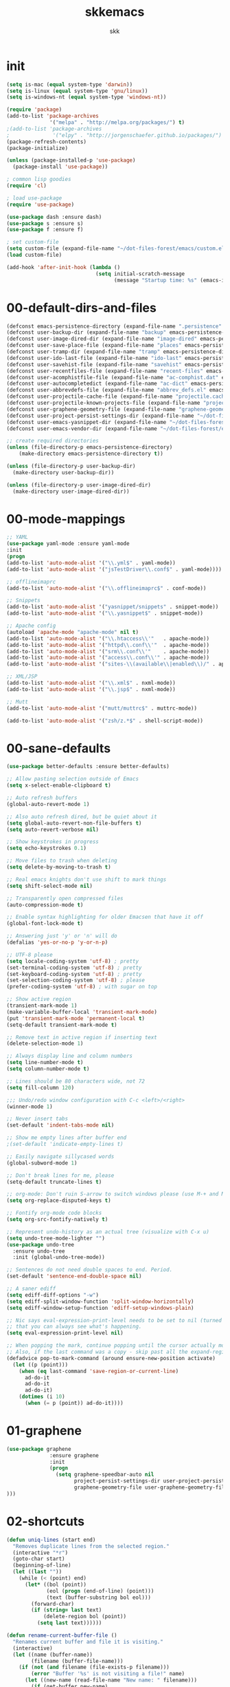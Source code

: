 #+Title: skkemacs
#+Author: skk

* Options                                                  :noexport:ARCHIVE:
#+OPTIONS: todo:t html-style:nil
#+HTML_HEAD: <link rel="stylesheet" type="text/css" href="./css/style.css" />
#+HTML_HEAD: <link rel="stylesheet" type="text/css" href="./css/steckemacs.css" />
#+INFOJS_OPT: view:showall toc:t ftoc:t mouse:#555555 path:./js/org-info.js

#+BEGIN_SRC emacs-lisp :tangle no :results silent
(org-babel-tangle-file "skkemacs.org" "skkemacs.el" "emacs-lisp")
#+END_SRC
* init
#+BEGIN_SRC emacs-lisp
(setq is-mac (equal system-type 'darwin))
(setq is-linux (equal system-type 'gnu/linux))
(setq is-windows-nt (equal system-type 'windows-nt))

(require 'package)
(add-to-list 'package-archives
              '("melpa" . "http://melpa.org/packages/") t)
;(add-to-list 'package-archives
;              '("elpy" . "http://jorgenschaefer.github.io/packages/") t)
(package-refresh-contents)
(package-initialize)

(unless (package-installed-p 'use-package)
  (package-install 'use-package))

; common lisp goodies
(require 'cl)

; load use-package
(require 'use-package)

(use-package dash :ensure dash)
(use-package s :ensure s)
(use-package f :ensure f)

; set custom-file
(setq custom-file (expand-file-name "~/dot-files-forest/emacs/custom.el"))
(load custom-file)

(add-hook 'after-init-hook (lambda ()
                             (setq initial-scratch-message
                                   (message "Startup time: %s" (emacs-init-time)))))
#+END_SRC

* 00-default-dirs-and-files
#+BEGIN_SRC emacs-lisp
(defconst emacs-persistence-directory (expand-file-name ".persistence" user-emacs-directory))
(defconst user-backup-dir (expand-file-name "backup" emacs-persistence-directory))
(defconst user-image-dired-dir (expand-file-name "image-dired" emacs-persistence-directory))
(defconst user-save-place-file (expand-file-name "places" emacs-persistence-directory))
(defconst user-tramp-dir (expand-file-name "tramp" emacs-persistence-directory))
(defconst user-ido-last-file (expand-file-name "ido-last" emacs-persistence-directory))
(defconst user-savehist-file (expand-file-name "savehist" emacs-persistence-directory))
(defconst user-recentfiles-file (expand-file-name "recent-files" emacs-persistence-directory))
(defconst user-acomphistfile-file (expand-file-name "ac-comphist.dat" emacs-persistence-directory))
(defconst user-autocompletedict (expand-file-name "ac-dict" emacs-persistence-directory))
(defconst user-abbrevdefs-file (expand-file-name "abbrev_defs.el" emacs-persistence-directory))
(defconst user-projectile-cache-file (expand-file-name "projectile.cache" emacs-persistence-directory))
(defconst user-projectile-known-projects-file (expand-file-name "projectile-bookmarks.eld" emacs-persistence-directory))
(defconst user-graphene-geometry-file (expand-file-name "graphene-geometry" emacs-persistence-directory))
(defconst user-project-persist-settings-dir (expand-file-name "~/dot-files-forest/emacs/project-persist")) 
(defconst user-emacs-yasnippet-dir (expand-file-name "~/dot-files-forest/emacs/snippets"))
(defconst user-emacs-vendor-dir (expand-file-name "~/dot-files-forest/emacs/vendor"))

;; create required directories
(unless (file-directory-p emacs-persistence-directory)
    (make-directory emacs-persistence-directory t))

(unless (file-directory-p user-backup-dir)
  (make-directory user-backup-dir))

(unless (file-directory-p user-image-dired-dir)
  (make-directory user-image-dired-dir))
#+END_SRC

* 00-mode-mappings
#+BEGIN_SRC emacs-lisp
;; YAML
(use-package yaml-mode :ensure yaml-mode
:init
(progn
(add-to-list 'auto-mode-alist '("\\.yml$" . yaml-mode))
(add-to-list 'auto-mode-alist '("jsTestDriver\\.conf$" . yaml-mode))))

;; offlineimaprc
(add-to-list 'auto-mode-alist '("\\.offlineimaprc$" . conf-mode))

;; Snippets
(add-to-list 'auto-mode-alist '("yasnippet/snippets" . snippet-mode))
(add-to-list 'auto-mode-alist '("\\.yasnippet$" . snippet-mode))

;; Apache config
(autoload 'apache-mode "apache-mode" nil t)
(add-to-list 'auto-mode-alist '("\\.htaccess\\'"   . apache-mode))
(add-to-list 'auto-mode-alist '("httpd\\.conf\\'"  . apache-mode))
(add-to-list 'auto-mode-alist '("srm\\.conf\\'"    . apache-mode))
(add-to-list 'auto-mode-alist '("access\\.conf\\'" . apache-mode))
(add-to-list 'auto-mode-alist '("sites-\\(available\\|enabled\\)/" . apache-mode))

;; XML/JSP
(add-to-list 'auto-mode-alist '("\\.xml$" . nxml-mode))
(add-to-list 'auto-mode-alist '("\\.jsp$" . nxml-mode))

;; Mutt
(add-to-list 'auto-mode-alist '("mutt/muttrc$" . muttrc-mode))

(add-to-list 'auto-mode-alist '("zsh/z.*$" . shell-script-mode))
#+END_SRC

* 00-sane-defaults
#+BEGIN_SRC emacs-lisp
(use-package better-defaults :ensure better-defaults)

;; Allow pasting selection outside of Emacs
(setq x-select-enable-clipboard t)

;; Auto refresh buffers
(global-auto-revert-mode 1)

;; Also auto refresh dired, but be quiet about it
(setq global-auto-revert-non-file-buffers t)
(setq auto-revert-verbose nil)

;; Show keystrokes in progress
(setq echo-keystrokes 0.1)

;; Move files to trash when deleting
(setq delete-by-moving-to-trash t)

;; Real emacs knights don't use shift to mark things
(setq shift-select-mode nil)

;; Transparently open compressed files
(auto-compression-mode t)

;; Enable syntax highlighting for older Emacsen that have it off
(global-font-lock-mode t)

;; Answering just 'y' or 'n' will do
(defalias 'yes-or-no-p 'y-or-n-p)

;; UTF-8 please
(setq locale-coding-system 'utf-8) ; pretty
(set-terminal-coding-system 'utf-8) ; pretty
(set-keyboard-coding-system 'utf-8) ; pretty
(set-selection-coding-system 'utf-8) ; please
(prefer-coding-system 'utf-8) ; with sugar on top

;; Show active region
(transient-mark-mode 1)
(make-variable-buffer-local 'transient-mark-mode)
(put 'transient-mark-mode 'permanent-local t)
(setq-default transient-mark-mode t)

;; Remove text in active region if inserting text
(delete-selection-mode 1)

;; Always display line and column numbers
(setq line-number-mode t)
(setq column-number-mode t)

;; Lines should be 80 characters wide, not 72
(setq fill-column 120)

;;; Undo/redo window configuration with C-c <left>/<right>
(winner-mode 1)

;; Never insert tabs
(set-default 'indent-tabs-mode nil)

;; Show me empty lines after buffer end
;(set-default 'indicate-empty-lines t)

;; Easily navigate sillycased words
(global-subword-mode 1)

;; Don't break lines for me, please
(setq-default truncate-lines t)

;; org-mode: Don't ruin S-arrow to switch windows please (use M-+ and M-- instead to toggle)
(setq org-replace-disputed-keys t)

;; Fontify org-mode code blocks
(setq org-src-fontify-natively t)

;; Represent undo-history as an actual tree (visualize with C-x u)
(setq undo-tree-mode-lighter "")
(use-package undo-tree
  :ensure undo-tree
  :init (global-undo-tree-mode))

;; Sentences do not need double spaces to end. Period.
(set-default 'sentence-end-double-space nil)

;; A saner ediff
(setq ediff-diff-options "-w")
(setq ediff-split-window-function 'split-window-horizontally)
(setq ediff-window-setup-function 'ediff-setup-windows-plain)

;; Nic says eval-expression-print-level needs to be set to nil (turned off) so
;; that you can always see what's happening.
(setq eval-expression-print-level nil)

;; When popping the mark, continue popping until the cursor actually moves
;; Also, if the last command was a copy - skip past all the expand-region cruft.
(defadvice pop-to-mark-command (around ensure-new-position activate)
  (let ((p (point)))
    (when (eq last-command 'save-region-or-current-line)
      ad-do-it
      ad-do-it
      ad-do-it)
    (dotimes (i 10)
      (when (= p (point)) ad-do-it))))
#+END_SRC

* 01-graphene
#+BEGIN_SRC emacs-lisp
(use-package graphene 
              :ensure graphene
              :init 
              (progn
                (setq graphene-speedbar-auto nil
                      project-persist-settings-dir user-project-persist-settings-dir
                      graphene-geometry-file user-graphene-geometry-file
)))
#+END_SRC

* 02-shortcuts
#+BEGIN_SRC emacs-lisp
(defun uniq-lines (start end)
  "Removes duplicate lines from the selected region."
  (interactive "*r")
  (goto-char start)
  (beginning-of-line)
  (let ((last ""))
    (while (< (point) end)
      (let* ((bol (point))
             (eol (progn (end-of-line) (point)))
             (text (buffer-substring bol eol)))
        (forward-char)
        (if (string= last text)
            (delete-region bol (point))
          (setq last text))))))

(defun rename-current-buffer-file ()
  "Renames current buffer and file it is visiting."
  (interactive)
  (let ((name (buffer-name))
        (filename (buffer-file-name)))
    (if (not (and filename (file-exists-p filename)))
        (error "Buffer '%s' is not visiting a file!" name)
      (let ((new-name (read-file-name "New name: " filename)))
        (if (get-buffer new-name)
            (error "A buffer named '%s' already exists!" new-name)
          (rename-file filename new-name 1)
          (rename-buffer new-name)
          (set-visited-file-name new-name)
          (set-buffer-modified-p nil)
          (message "File '%s' successfully renamed to '%s'"
                   name (file-name-nondirectory new-name)))))))

(defun iy-tab-noconflict ()
  "...?"
  (let ((command (key-binding [tab]))) ; remember command
    (local-unset-key [tab]) ; unset from (kbd "<tab>")
    (local-set-key (kbd "TAB") command))) ; bind to (kbd "TAB")

(defun toggle-frame-split ()
    "If the frame is split vertically, split it horizontally or vice versa.
Assumes that the frame is only split into two."
    (interactive)
    (unless (= (length (window-list)) 2)
      (error "Can only toggle a frame split in two"))
    (let ((split-vertically-p (window-combined-p)))
      (delete-window) ; closes current window
      (if split-vertically-p
          (split-window-horizontally)
              (split-window-vertically)) ; gives us a split with the
                                        ; other window twice
          (switch-to-buffer nil))) ; restore the original window in
                                        ; this part of the frame

(defun rotate-windows ()
  "Rotate your windows."
  (interactive)
  (cond
   ((not (> (count-windows) 1))
    (message "You can't rotate a single window!"))
   (t
    (let ((i 0)
          (num-windows (count-windows)))
      (while  (< i (- num-windows 1))
        (let* ((w1 (elt (window-list) i))
               (w2 (elt (window-list) (% (+ i 1) num-windows)))
               (b1 (window-buffer w1))
               (b2 (window-buffer w2))
               (s1 (window-start w1))
               (s2 (window-start w2)))
          (set-window-buffer w1 b2)
          (set-window-buffer w2 b1)
          (set-window-start w1 s2)
          (set-window-start w2 s1)
          (setq i (1+ i))))))))


(defalias 'qrr 'query-replace-regexp)

(defun goto-line-with-feedback ()
  "Show line numbers temporarily, while prompting for the line number input."
  (interactive)
  (unwind-protect
      (progn
        (linum-mode 1)
        (goto-line (read-number "Goto line: ")))
    (linum-mode -1)))

(add-hook 'ido-setup-hook
          (lambda ()
            ;; Go straight home
            (define-key ido-file-completion-map
              (kbd "~")
              (lambda ()
                (interactive)
                (if (looking-back "/")
                    (insert "~/")
                  (call-interactively 'self-insert-command))))))

; (global-set-key (kbd "M-j")
;                (lambda ()
;                  (interactive)
;                  (forward-line -1)
;                  (join-line -1)))

;(global-set-key [remap goto-line] 'goto-line-with-feedback)
;(global-unset-key (kbd "C-x C-d"))
;(global-set-key (kbd "C-x C-d") 'ido-dired)
;(global-set-key (kbd "C-x C-m") 'smex)
;(global-set-key (kbd "C-c C-m") 'smex)
;(global-set-key (kbd "C-w") 'backward-kill-word)
;(global-set-key (kbd "C-c C-g") 'magit-status)
;(global-set-key (kbd "C-x C-k") 'kill-region)
;(global-set-key (kbd "C-c C-k") 'kill-region)
;(global-set-key [f5] 'call-last-kbd-macro)
;(global-set-key [f7] 'compile)
;(global-set-key (kbd "C-x 5") 'toggle-frame-split)
;(global-set-key (kbd "C-x 6") 'rotate-windows)
;(global-set-key (kbd "C-\\") 'comment-or-uncomment-region-or-line)
;(global-set-key (kbd "C-c w") 'whitespace-cleanup)
;(global-set-key (kbd "C-c s") 'god-mode-all)
;(global-set-key (kbd "C-x C-r") 'rename-current-buffer-file)
;(global-set-key (kbd "C-x p") 'switch-to-buffer-other-window)
;(global-set-key (kbd "C-c C-j") 'next-error)
;(global-set-key (kbd "C-C C-k") 'previous-error)
;(global-set-key (kbd "C-c SPC") 'ace-jump-mode)
;(global-set-key (kbd "C-c p g") 'projectile-grep)

;(global-unset-key (kbd "\C-x\C-n"))
;(global-unset-key (kbd "C-x m"))
#+END_SRC

* 05-autocomplete
#+BEGIN_SRC emacs-lisp
; load yasnippet
 (add-hook 'after-init-hook
           ; Load yasnippet first to avoid precedence issues
           (lambda () 
             (use-package yasnippet
               :ensure yasnippet
               :init
               (progn
                  (setq yas-snippet-dirs (append yas-snippet-dirs
                                                '(user-emacs-yasnippet-dir)))
                  (setq yas-snippet-dirs (remove "~/.emacs.d/snippets" yas-snippet-dirs))

                  (yas-global-mode 1)
                  (global-auto-complete-mode t)))))
#+END_SRC

* 05-general
#+BEGIN_SRC emacs-lisp
(use-package csv-mode :ensure csv-mode)

(use-package ctable :ensure ctable)

(use-package epc :ensure epc)

(use-package epl :ensure epl)

(use-package popup :ensure popup)

(use-package popwin :ensure popwin :init (popwin-mode 1))

(use-package whole-line-or-region :ensure whole-line-or-region)

(use-package muttrc-mode :ensure muttrc-mode)

(use-package offlineimap :ensure offlineimap)

(use-package idomenu :ensure idomenu)

(use-package key-chord :ensure key-chord)

(use-package pomodoro :ensure pomodoro)

(use-package smex :ensure smex)

(use-package smartparens :ensure smartparens)

(use-package window-number :ensure window-number)

(use-package rich-minority :ensure rich-minority)

(use-package rsense :ensure rsense)

(use-package ag :ensure ag)

(use-package ack-and-a-half :ensure ack-and-a-half)

(which-function-mode t)

;(use-package i3wm-emacs)

;; https://github.com/sabof/project-explorer
(use-package project-explorer
   :ensure project-explorer)

(use-package indent-guide
  :ensure indent-guide
  :init
  (progn
    (indent-guide-global-mode)))

(use-package aggressive-indent
  :ensure aggressive-indent
  :init 
  (progn 
    (global-aggressive-indent-mode 0)
    (add-to-list 'aggressive-indent-excluded-modes 'html-mode)))

(use-package fill-column-indicator
  :ensure fill-column-indicator
  :init
  (progn
    (setq fci-rule-character-color "#1c1c1c"
          fci-rule-color "#1c1c1c")))

(use-package saveplace
  :ensure saveplace
  :init (progn
;          (setq save-place-file user-save-place-file)
          (setq-default save-place t)))

; https://github.com/wasamasa/eyebrowse
(use-package eyebrowse
   :ensure eyebrowse)

; http://emacs-fu.blogspot.com/2011/01/setting-frame-title.html
(setq frame-title-format
  '("" invocation-name ": "(:eval (if (buffer-file-name)
                (abbreviate-file-name (buffer-file-name))
                  "%b"))))

; http://blog.printf.net/articles/tag/emacs
(defun find-tag-at-point ()
  "*Find tag whose name contains TAGNAME.
  Identical to `find-tag' but does not prompt for
  tag when called interactively;  instead, uses
  tag around or before point."
    (interactive)
      (find-tag (if current-prefix-arg
                    (find-tag-tag "Find tag: "))
                (find-tag (find-tag-default))))
(bind-key "<F-9>" 'find-tag-at-point)

;; show-paren-mode
;; show a subtle blinking of the matching paren (the defaults are ugly)
;; http://www.emacswiki.org/cgi-bin/wiki/ShowParenMode
(show-paren-mode t)
(setq show-paren-style 'parenthesis)

;;  abbrevs (emacs will automagically expand abbreviations)
(setq abbrev-file-name                ; tell emacs where to read abbrev
      user-abbrevdefs-file)          ; definitions from...
(abbrev-mode t)                       ; enable abbrevs (abbreviations) ...
(when (file-exists-p abbrev-file-name)
  (quietly-read-abbrev-file))         ;  don't tell
(add-hook 'kill-emacs-hook            ; write when ...
  'write-abbrev-file)                 ; ... exiting emacs

;; backups  (emacs will write backups and number them)
(setq make-backup-files t ; do make backups
  backup-by-copying t ; and copy them ...
  version-control t
  vc-make-backup-files t
  kept-new-versions 2
  kept-old-versions 5
  delete-old-versions t)
;(setq backup-directory-alist `((".*" . ,user-backup-dir)))

; tramp, for remote access
(setq tramp-default-method "ssh"
      tramp-persistency-file-name user-tramp-dir
      tramp-verbose 10)

;; safe locals; we mark these as 'safe', so emacs22+ won't give us annoying
;; warnings
(setq safe-local-variable-values
      (quote ((auto-recompile . t)
              (outline-minor-mode . t)
              auto-recompile outline-minor-mode)))

(setq image-dired-dir user-image-dired-dir)
(setq ido-save-directory-list-file user-ido-last-file)

(setq savehist-additional-variables       ;; also save...
      '(search-ring regexp-search-ring)   ;; ... my search entries
      savehist-file user-savehist-file)  ;; keep my home clean
(savehist-mode t)                         ;; do customization before activate

;; Run at full power please
(put 'downcase-region 'disabled nil)
(put 'narrow-to-region 'disabled nil)

(setq ispell-personal-dictionary "~/.emacs.d/aspell.dict")

(setq tab-always-indent nil)

; powerline - https://github.com/milkypostman/powerline
;(use-package powerline
;  :ensure powerline)

; moe-theme - https://github.com/kuanyui/moe-theme.el
;(use-package moe-theme
;  :ensure moe-theme
;  :init (progn
;    (load-theme 'moe-dark t)
;    (moe-theme-set-color 'blue) 
;    (powerline-moe-theme)))

(use-package grandshell-theme
  :ensure grandshell-theme
  :init (progn
    (load-theme 'grandshell t)))

(use-package smart-mode-line
  :ensure smart-mode-line
  :init (progn
    (sml/setup)
    (sml/apply-theme 'automatic)
))

;; Highlight matching parentheses when the point is on them.
(show-paren-mode 1)

(when window-system
  (set-frame-font "monoOne 10")
  ; http://emacsredux.com/blog/2014/08/25/a-peek-at-emacs-24-dot-4-prettify-symbols-mode/
  (global-prettify-symbols-mode 1))

; disabled that damm bell !
(setq bell-volume 0)
(setq sound-alist nil)
(setq ring-bell-function 'ignore)
(setq visible-bell nil)
#+END_SRC

* 06-projectile
#+BEGIN_SRC emacs-lisp
(use-package projectile :ensure projectile
      :init 
       (progn
        (projectile-global-mode)
        (setq projectile-cache-file user-projectile-cache-file
              projectile-known-projects-file user-projectile-known-projects-file)))
#+END_SRC

* 07-guide-key
  :PROPERTIES:
  :ORDERED:  t
  :END:
#+BEGIN_SRC emacs-lisp
(use-package guide-key
  :ensure guide-key
  :init (progn
    (setq guide-key/idle-delay 0.5
          guide-key/text-scale-amount -2

          guide-key/guide-key-sequence '("C-c p"   ; projectile
                                         "C-c P"   ; project-persist
                                        (org-mode "C-c C-x")))
    (guide-key-mode 1)))
#+END_SRC
* 10-evil
#+BEGIN_SRC emacs-lisp
(defcustom dotemacs-evil-state-modes
  '(text-mode prog-mode)
  "List of modes that should start up in Evil state."
  :type '(repeat (symbol))
  :group 'dotemacs)

; https://gitorious.org/evil
(use-package evil
  :ensure evil
  :init
  (progn
    (evil-mode 1)
    (setq evil-insert-state-cursor '("#d13a82" hbar))  ; TODO: Turn color into named variables
    (setq evil-search-module 'evil-search)
    (setq evil-magic 'very-magic)

    (defun my-enable-evil-mode ()
      (if (apply 'derived-mode-p dotemacs-evil-state-modes)
          (turn-on-evil-mode)
        ))
    (add-hook 'after-change-major-mode-hook 'my-enable-evil-mode)
    
    (defun my-evil-modeline-change (default-color)
      "changes the modeline color when the evil mode changes"
      (let ((color (cond ((evil-insert-state-p) '("#002233" . "#ffffff"))  ; TODO: Turn colors into named variables
                         ((evil-visual-state-p) '("#330022" . "#ffffff"))  ; TODO: Turn colors into named variables
                         ((evil-normal-state-p) default-color)
                         (t '("#821917" . "#ffffff")))))  ; TODO: Turn colors into named variables
        (set-face-background 'mode-line (car color))
        (set-face-foreground 'mode-line (cdr color))))

    (lexical-let ((default-color (cons (face-background 'mode-line)
                                       (face-foreground 'mode-line))))
      (add-hook 'post-command-hook (lambda () (my-evil-modeline-change default-color))))
))

; https://gitorious.org/evil/pages/Home
; https://github.com/timcharper/evil-surround
(use-package evil-surround
  :ensure evil-surround
  :init (global-evil-surround-mode 1))

; https://github.com/cofi/evil-leader
(use-package evil-leader
  :ensure evil-leader
  :init
  (progn
    (evil-leader/set-leader "\\")
    (global-evil-leader-mode 1)))

; https://github.com/redguardtoo/evil-matchit
(use-package evil-matchit
  :ensure evil-matchit
  :init 
  (progn
    (global-evil-matchit-mode 1)
    (evil-define-key 'normal evil-matchit-mode-map
      "%" 'evilmi-jump-items)
))

; https://github.com/redguardtoo/evil-nerd-commenter
(use-package evil-nerd-commenter
  :ensure evil-nerd-commenter
  :init
  (progn
    (evil-leader/set-key
      "ci" 'evilnc-comment-or-uncomment-lines
      "cl" 'evilnc-quick-comment-or-uncomment-to-the-line
      "ll" 'evilnc-quick-comment-or-uncomment-to-the-line
      "cc" 'evilnc-copy-and-comment-lines
      "cp" 'evilnc-comment-or-uncomment-paragraphs
      "cr" 'comment-or-uncomment-region
      "cv" 'evilnc-toggle-invert-comment-line-by-line)))


(use-package evil-jumper
  :ensure evil-jumper
  :init
  (progn
    (setq evil-jumper-auto-center t)
    ; TODO (setq evil-jumper-file (concat dotemacs-cache-directory "evil-jumps"))
    (setq evil-jumper-auto-save-interval 3600)
))

(use-package evil-numbers
  :ensure evil-numbers)
(use-package evil-visualstar
  :ensure evil-visualstar)
(use-package evil-indent-textobject
  :ensure evil-indent-textobject)
(use-package evil-exchange
  :ensure evil-exchange
  :init
  (progn
    (evil-exchange-install)
))
#+END_SRC
* 10-flyspell
#+BEGIN_SRC emacs-lisp

(use-package flyspell
  :ensure flyspell
  :init
  (progn
    (when is-linux
      (add-hook 'fundamental-mode-hook 
                (lambda () 
                  (flyspell-mode 1))))))
#+END_SRC

* 10-git
#+BEGIN_SRC emacs-lisp
; https://github.com/magit/git-modes

(use-package git-commit-mode :ensure git-commit-mode)
(use-package git-rebase-mode :ensure git-rebase-mode)
(use-package gitconfig-mode :ensure gitconfig-mode)
(use-package gitignore-mode :ensure gitignore-mode)
(use-package gitattributes-mode :ensure gitattributes-mode)
#+END_SRC

* 20-css
#+BEGIN_SRC emacs-lisp
; http://blog.gabrielsaldana.org/easy-css-editing-with-emacs/
; CSS and Rainbow modes 
(defun all-css-modes() (css-mode) (rainbow-mode)) 

;; Load both major and minor modes in one call based on file type 
(add-to-list 'auto-mode-alist '("\\.css$" . all-css-modes))

(use-package scss-mode :ensure scss-mode)
#+END_SRC

* 20-el
#+BEGIN_SRC emacs-lisp
;; elisp
(add-to-list 'auto-mode-alist '("Carton$" . emacs-lisp-mode))
(add-to-list 'auto-mode-alist '("Cask$" . emacs-lisp-mode))

(add-hook 'emacs-lisp-mode-hook 'eldoc-mode)
(add-hook 'lisp-interaction-mode-hook 'eldoc-mode)
(add-hook 'ielm-mode-hook 'eldoc-mode)
#+END_SRC

* 20-html
#+BEGIN_SRC emacs-lisp
; http://web-mode.org/
(use-package web-mode
:ensure web-mode
             :init
             (progn
               ;(setq web-mode-ac-sources-alist
               ;      '(("css" . (ac-source-css-property))
               ;        ("html" . (ac-source-words-in-buffer ac-source-abbrev))))
                     
               (add-to-list 'auto-mode-alist '("\\.html\\'" . web-mode))
               (add-to-list 'auto-mode-alist '("\\.erb\\'" . web-mode))
               ))

; https://github.com/smihica/emmet-mode
(use-package emmet-mode :ensure emmet-mode
:init 
(progn
  (add-hook 'sgml-mode-hook 'emmet-mode) 
  (add-hook 'css-mode-hook  'emmet-mode)))


#+END_SRC

* 20-js
#+BEGIN_SRC emacs-lisp
(use-package js2-mode :ensure js2-mode)
(use-package js2-refactor :ensure js2-refactor)

(add-to-list 'auto-mode-alist '("\\.js$" . js2-mode))
(add-hook 'js2-mode-hook (lambda ()
                           (auto-fill-mode -1)))
#+END_SRC

* 20-org
#+BEGIN_SRC emacs-lisp
;; org-mode
(add-to-list 'auto-mode-alist '("\\.org$" . org-mode))
(add-hook 'org-mode-hook 'rainbow-mode)
(add-hook 'org-mode-hook 'rainbow-delimiters-mode)
(add-hook 'org-mode-hook 'paredit-mode)
#+END_SRC

* 20-py
#+BEGIN_SRC emacs-lisp
;; TODO check out traad https://github.com/abingham/traad
;; Traad is a client-server approach to use the rope Python refactor library.

;(use-package elpy
;:ensure elpy
;  :init
;  (progn
;    (elpy-enable)
;    (add-hook 'python-mode-hook 'auto-complete-mode)
;    ))

(use-package jedi
:ensure jedi
  :init
  (progn
    (bind-key "C-c /" 'jedi:get-in-function-call)
    ;; Don't let tooltip show up automatically
    (setq jedi:get-in-function-call-delay 10000000)
    ;; Start completion at method dot
    (setq jedi:complete-on-dot t)
    (setq jedi:setup_keys t)
    (add-hook 'python-mode-hook 'auto-complete-mode)
    (add-hook 'python-mode-hook 'eldoc-mode)
    (add-hook 'python-mode-hook 'jedi:setup)))
 
(use-package pyenv-mode :ensure pyenv-mode)
(use-package python-environment :ensure python-environment)
#+END_SRC

* 20-rst
#+BEGIN_SRC emacs-lisp
(use-package rst
:ensure rst
  :init
  (progn
    (add-to-list 'auto-mode-alist '("\\.rst$" . rst-mode))
    (add-to-list 'auto-mode-alist '("\\.rest$" . rst-mode))))
#+END_SRC

* 20-rust
#+BEGIN_SRC emacs-lisp
(use-package rust-mode :ensure rust-mode)
#+END_SRC
* 20-ruby
#+BEGIN_SRC emacs-lisp
;; robe - https://github.com/dgutov/robe
(use-package robe
:ensure robe
  :init
  (progn
    (push 'company-robe company-backends)))

;; inf-ruby - https://github.com/nonsequitur/inf-ruby  
(use-package inf-ruby
    :ensure inf-ruby)
;  :init
;  (progn
;    (add-hook 'inf-ruby-mode-hook 'ac-inf-ruby-enable)
;    (add-to-list 'ac-modes 'inf-ruby-mode))
;    (define-key inf-ruby-mode-map (kbd "TAB") 'auto-complete)

;; Ruby - https://github.com/zenspider/enhanced-ruby-mode
(use-package enh-ruby-mode 
:ensure enh-ruby-mode
  :init
  (progn
    (add-hook 'enh-ruby-mode-hook 'robe-mode)
    ;(add-to-list 'ac-modes 'enh-ruby-mode)
    (setq robe-turn-on-eldoc t)
    (inf-ruby-minor-mode +1)

    (add-to-list 'auto-mode-alist '("\\.rake$" . enh-ruby-mode))
    (add-to-list 'auto-mode-alist '("\\.watchr$" . enh-ruby-mode))
    (add-to-list 'auto-mode-alist '("Rakefile$" . enh-ruby-mode))
    (add-to-list 'auto-mode-alist '("\\.gemspec$" . enh-ruby-mode))
    (add-to-list 'auto-mode-alist '("\\.ru$" . enh-ruby-mode))
    (add-to-list 'auto-mode-alist '("Gemfile" . enh-ruby-mode))
    (add-to-list 'auto-mode-alist '("capfile" . enh-ruby-mode))
    (add-to-list 'auto-mode-alist '("\\.erb$" . rhtml-mode)))
)

;(use-package ac-inf-ruby :ensure ac-inf-ruby)

#+END_SRC

* 20-textmode
#+BEGIN_SRC emacs-lisp
(add-hook 'text-mode-hook
          (lambda ()
            (interactive)
            (set-fill-column 78)   ; lines are 78 chars long ...         
            (auto-fill-mode t)     ; ... and wrapped around automatically
            ))
#+END_SRC

* 20-coffee
#+BEGIN_SRC emacs-lisp
(use-package coffee-mode :ensure coffee-mode)
#+END_SRC
* 20-markdown
#+BEGIN_SRC emacs-lisp
(use-package markdown-mode :ensure markdown-mode)
#+END_SRC
* 20-restclient
#+BEGIN_SRC emacs-lisp
(use-package restclient :ensure restclient)
#+END_SRC
* 30-flycheck
#+BEGIN_SRC emacs-lisp
(use-package flycheck :ensure flycheck)
(add-hook 'after-init-hook #'global-flycheck-mode)
#+END_SRC

* 30-magit
#+BEGIN_SRC emacs-lisp
(use-package magit
:ensure magit
  :init
  (progn
    (bind-key "C-x C-g" 'magit-status)))
#+END_SRC

* 30-paredit
#+BEGIN_SRC emacs-lisp
(use-package paredit
:ensure paredit
  :init
  (progn
    (add-hook 'emacs-lisp-mode-hook 'paredit-mode)
    (add-hook 'eval-expression-minibuffer-setup-hook 'paredit-mode)
    (add-hook 'ielm-mode-hook 'paredit-mode)
    (add-hook 'lisp-mode-hook 'paredit-mode)
    (add-hook 'lisp-interaction-mode-hook 'paredit-mode)
    (add-hook 'scheme-mode-hook 'paredit-mode)))
(use-package paredit-everywhere
  :ensure paredit-everywhere)
#+END_SRC

* 50-buffermove
#+BEGIN_SRC emacs-lisp
(use-package buffer-move
:ensure buffer-move
  :init
  (progn
    (bind-key "C-S-<up>" 'buf-move-up)
    (bind-key "C-S-<down>" 'buf-move-down)
    (bind-key "C-S-<right>" 'buf-move-right)
    (bind-key "C-S-<left>" 'buf-move-left)
))
#+END_SRC

* 50-changeinner
#+BEGIN_SRC emacs-lisp
(use-package change-inner
:ensure change-inner
  :init 
  (progn
    (bind-key "M-i" 'change-inner)
    (bind-key "M-o" 'change-outer)))
#+END_SRC
  
* 50-diminish
#+BEGIN_SRC emacs-lisp
;(require 'diminish)

;(eval-after-load "flyspell"
  ;'(diminish 'flyspell-mode))
;(eval-after-load "whitespace"
  ;'(diminish 'global-whitespace-mode))
;(eval-after-load "flycheck"
  ;'(setq-default flycheck-mode-line-lighter " ✓"))
;(eval-after-load "smartparens"
  ;'(diminish 'smartparens-mode))

;(eval-after-load "hi-lock"
  ;'(diminish 'hi-lock-mode))


;(diminish 'auto-complete-mode)
;(diminish 'yas-minor-mode)
;(diminish 'magit-auto-revert-mode)
;(diminish 'auto-fill-function)
;(diminish 'isearch-mode)

;(add-hook 'emacs-lisp-mode-hook
          ;(lambda ()
            ;(setq mode-name "el")))
#+END_SRC

* 50-emacsrocks
#+BEGIN_SRC emacs-lisp
;; Push mark when using ido-imenu
(defvar push-mark-before-goto-char nil)

(defadvice goto-char (before push-mark-first activate)
  (when push-mark-before-goto-char
    (push-mark)))

; https://gist.github.com/2360578
(defun ido-imenu ()
  "Update the imenu index and then use ido to select a symbol to navigate to.
Symbols matching the text at point are put first in the completion list."
  (interactive)
  (imenu--make-index-alist)
  (let ((name-and-pos '())
        (symbol-names '()))
    (cl-flet ((addsymbols (symbol-list)
                       (when (listp symbol-list)
                         (dolist (symbol symbol-list)
                           (let ((name nil) (position nil))
                             (cond
                              ((and (listp symbol) (imenu--subalist-p symbol))
                               (addsymbols symbol))

                              ((listp symbol)
                               (setq name (car symbol))
                               (setq position (cdr symbol)))

                              ((stringp symbol)
                               (setq name symbol)
                               (setq position (get-text-property 1 'org-imenu-marker symbol))))

                             (unless (or (null position) (null name))
                               (add-to-list 'symbol-names name)
                               (add-to-list 'name-and-pos (cons name position))))))))
      (addsymbols imenu--index-alist))
    ;; If there are matching symbols at point, put them at the beginning of `symbol-names'.
    (let ((symbol-at-point (thing-at-point 'symbol)))
      (when symbol-at-point
        (let* ((regexp (concat (regexp-quote symbol-at-point) "$"))
               (matching-symbols (delq nil (mapcar (lambda (symbol)
                                                     (if (string-match regexp symbol) symbol)) symbol-names))))
          (when matching-symbols
            (sort matching-symbols (lambda (a b) (> (length a) (length b))))
            (mapc (lambda (symbol) (setq symbol-names (cons symbol (delete symbol symbol-names))))
                  matching-symbols)))))
    (let* ((selected-symbol (ido-completing-read "Symbol? " symbol-names))
           (position (cdr (assoc selected-symbol name-and-pos))))
      (goto-char position))))


;;;_. Emacs Rocks

;;;_. Emacs Rocks 04
; http://www.emacswiki.org/emacs/IyGoToChar
; iy-go-to-char - like f in Vim
(use-package jump-char
  :ensure jump-char
  :init
  (progn
    (bind-key "M-m" 'jump-char-forward)
    (bind-key "M-M" 'jump-char-backward)

    ;; Remap old M-m to M-i (better mnemonic for back-to-indentation)
    ;; We lose tab-to-tab-stop, which is no big loss in my use cases.
    (bind-key "M-i" 'back-to-indentation)))

;;;_. Emacs Rocks 04
;; Expand region (increases selected region by semantic units)
(use-package expand-region
  :ensure expand-region
  :init
  (progn
    (evil-leader/set-key "=" 'er/expand-region)))

;;;_. Emacs Rocks 10
; http://www.emacswiki.org/emacs/AceJump
(use-package ace-jump-mode
  :init
  (progn
    (evil-leader/set-key "j" 'ace-jump-mode)))

; https://github.com/waymondo/ace-jump-buffer
(use-package ace-jump-buffer
  :ensure ace-jump-buffer
  :init  
  (progn
    (evil-leader/set-key "b" 'ace-jump-buffer)))

; https://github.com/abo-abo/ace-window
(use-package ace-window
  :ensure ace-window
  :init
  (progn
    (global-set-key (kbd "M-p") 'ace-window)))

(add-hook 'ace-jump-buffer-hook 
          (lambda () (indent-guide-mode nil)))

;; Push mark when using ido-imenu
(defvar push-mark-before-goto-char nil)

(defadvice goto-char (before push-mark-first activate)
  (when push-mark-before-goto-char
    (push-mark)))

(defun add-hyper-char-to-ace-jump-word-mode (c)
  (define-key global-map
    (read-kbd-macro (concat "H-" (string c)))
    `(lambda ()
       (interactive)
       (setq ace-jump-query-char ,c)
       (setq ace-jump-current-mode 'ace-jump-word-mode)
       (ace-jump-do (concat "\\b"
                            (regexp-quote (make-string 1 ,c)))))))

(loop for c from ?0 to ?9 do (add-hyper-char-to-ace-jump-word-mode c))
(loop for c from ?A to ?Z do (add-hyper-char-to-ace-jump-word-mode c))
(loop for c from ?a to ?z do (add-hyper-char-to-ace-jump-word-mode c))
(loop for c from ?Å to ?ø do (add-hyper-char-to-ace-jump-word-mode c))
;;;;;;;;;;;;;;;;;;;;;;;;;;;;;;;;;;;;;;;;;;;;;;;;;;;;;;;;;;;;;;;;;;;;;;;;;;;;;;;;
#+END_SRC

* 50-linum
#+BEGIN_SRC emacs-lisp
(use-package linum
  :ensure linum
  :init
  (progn
    ; enable display of line-numbers to left of buffer,
    ; update linum's format
    (setq linum-format "%d ") 
    (global-linum-mode 1)))
#+END_SRC

* 60-ibuffer
#+BEGIN_SRC emacs-lisp
(use-package ibuffer
  :ensure ibuffer
  :config
  (progn 
    (setq ibuffer-saved-filter-groups
          (quote (("default"      
                   ("resume"
                    (filename . "resume"))
                   ("HemlockForest"
                    (filename . "HemlockForest"))
                   ("SimpleVirtualMachine"
                    (filename . "simple-virtual-machine"))
                   ("Emacs Config"
                    (filename . "emacs"))
                   ("dmenu_ssh"
                    (filename . "dmenu_ssh"))
                   ("DotFilesForest"
                    (filename . "dot-files-forest"))
                   ("version control" 
                    (or (mode . svn-status-mode)
                        (mode . svn-log-edit-mode)
                        (name . "^\\*svn-")
                        (name . "^\\*vc\\*$")
                        (name . "^\\*Annotate")
                        (name . "^\\*git-")
                        (name . "^\\*vc-")))
                   ("emacs" 
                    (or 
                     (name . "^\\*scratch\\*$")
                     (name . "^\\*Messages\\*$")
                     (name . "^TAGS\\(<[0-9]+>\\)?$")
                     (name . "^\\*Help\\*$")
                     (name . "^\\*info\\*$")
                     (name . "^\\*Occur\\*$")
                     (name . "^\\*grep\\*$")
                     (name . "^\\*Compile-Log\\*$")
                     (name . "^\\*Backtrace\\*$")
                     (name . "^\\*Process List\\*$")
                     (name . "^\\*gud\\*$")
                     (name . "^\\*Man")
                     (name . "^\\*WoMan")
                     (name . "^\\*Customize\*")
                     (name . "^\\*Pymacs\*")
                     (name . "^\\*Kill Ring\\*$")
                     (name . "^\\*Completions\\*$")
                     (name . "^\\*tramp")
                     (name . "^\\*Quail\*")
                     (name . "^\\*pymacs run")
                     (name . "^\\*shell\\*$")
                     (name . "^\\*compilation\\*$")))
                   ("Programming" ;; prog stuff not already in MyProjectX
                    (or
                     (mode . c-mode)
                     (mode . perl-mode)
                     (mode . python-mode)
                     (mode . emacs-lisp-mode)
                     (mode . scheme-mode)
                     ;; etc
                     ))))))

    (add-hook 'ibuffer-mode-hook 
              '(lambda ()
                 (ibuffer-auto-mode 1)
                 (ibuffer-switch-to-saved-filter-groups "default")))

    (setq ibuffer-show-empty-filter-groups nil)

    (global-set-key [XF86HomePage] 'ibuffer)))

(use-package ibuf-ext)
#+END_SRC

* 60-ido
#+BEGIN_SRC emacs-lisp
(use-package ido-vertical-mode :ensure ido-vertical-mode :init (ido-vertical-mode))
(use-package flx :ensure flx)
(use-package flx-ido
  :ensure flx-ido
  :init
  (progn
    ;(bind-key "C-x C-i" 'ido-imenu)
    (flx-ido-mode 1)
    (setq ido-use-faces nil)))
#+END_SRC

* 60-multiplecursors
#+BEGIN_SRC emacs-lisp
(use-package multiple-cursors :ensure multiple-cursors)
#+END_SRC

* 60-multiterm
#+BEGIN_SRC emacs-lisp
; http://www.emacswiki.org/emacs/MultiTerm
(use-package multi-term
  :ensure multi-term
  :init
  (setq multi-term-program "/bin/zsh"))
#+END_SRC

* 60-prettysymbolmode
#+BEGIN_SRC emacs-lisp
(use-package pretty-symbols
  :ensure pretty-symbols
  :init (progn
    (add-hook 'emacs-lisp-hook 'pretty-symbols)
    (add-hook 'cperl-hook 'pretty-symbols)
    (add-hook 'js2 'pretty-symbols)
    (add-hook 'javascript 'pretty-symbols)
    (add-hook 'python 'pretty-symbols)))
#+END_SRC

* 60-rainbow
#+BEGIN_SRC emacs-lisp
; http://emacs-fu.blogspot.com/2011/05/toward-balanced-and-colorful-delimiters.html
(use-package rainbow-delimiters
  :ensure rainbow-delimiters
  :init
  (progn
    (add-hook 'prog-mode-hook 'rainbow-delimiters-mode)))

(use-package rainbow-mode :ensure rainbow-mode
   :init
  (progn
    (add-hook 'prog-mode-hook 'rainbow-mode)))
#+END_SRC

* 60-recentf
#+BEGIN_SRC emacs-lisp
; Save a list of recent files visited. (open recent file with C-x f)
(use-package recentf
:ensure recentf
  :init
  (progn
    (bind-key "C-x C-r" 'ido-recentf-open)
    (setq recentf-save-file user-recentfiles-file
          recentf-max-saved-items 500
          recentf-max-menu-items 60)
    (recentf-mode t)))

; http://www.masteringemacs.org/articles/2011/01/27/find-files-faster-recent-files-package/
(defun ido-recentf-open ()
  "Use `ido-completing-read' to \\[find-file] a recent file"
  (interactive)
  (if (find-file (ido-completing-read "Find recent file: " recentf-list))
      (message "Opening file...")
    (message "Aborting")))
#+END_SRC

* 60-uniquify
#+BEGIN_SRC emacs-lisp
; http://emacs-fu.blogspot.com/2009/11/making-buffer-names-unique.html
(use-package uniquify
  :init
  (progn
    (setq 
     uniquify-buffer-name-style 'post-forward
     uniquify-separator ":")))
#+END_SRC
* 70-editorconfig
#+BEGIN_SRC emacs-lisp
(use-package editorconfig :ensure editorconfig)
#+END_SRC

* 80-esup
#+BEGIN_SRC emacs-lisp
(use-package esup :ensure esup)
#+END_SRC

* 95-localhost
#+BEGIN_SRC emacs-lisp
(defun short-hostname()
  (string-match "[0-9A-Za-z]+" system-name)
  (substring system-name (match-beginning 0) (match-end 0)))

;; Load configuration for this host only, ie ~/.emacs.d/lisp/hosts/$HOSTNAME.el if exist
(defconst local-host-file (downcase (concat 
                                      (concat user-emacs-directory (file-name-as-directory "/lisp/hosts"))
                                      (short-hostname)
                                      ".el")))

(if (file-exists-p local-host-file)
  (load-file local-host-file))
#+END_SRC

* 99-defuns
#+BEGIN_SRC emacs-lisp
(defun client-save-kill-emacs(&optional display)
  " This is a function that can bu used to shutdown save buffers and 
shutdown the emacs daemon. It should be called using 
emacsclient -e '(client-save-kill-emacs)'.  This function will
check to see if there are any modified buffers or active clients
or frame.  If so an x window will be opened and the user will
be prompted."

  (let (new-frame modified-buffers active-clients-or-frames)

    ; Check if there are modified buffers or active clients or frames.
    (setq modified-buffers (modified-buffers-exist))
    (setq active-clients-or-frames ( or (> (length server-clients) 1)
					(> (length (frame-list)) 1)
				       ))  

    ; Create a new frame if prompts are needed.
    (when (or modified-buffers active-clients-or-frames)
      (when (not (eq window-system 'x))
	(message "Initializing x windows system.")
	(x-initialize-window-system))
      (when (not display) (setq display (getenv "DISPLAY")))
      (message "Opening frame on display: %s" display)
      (select-frame (make-frame-on-display display '((window-system . x)))))

    ; Save the current frame.  
    (setq new-frame (selected-frame))


    ; When displaying the number of clients and frames: 
    ; subtract 1 from the clients for this client.
    ; subtract 2 from the frames this frame (that we just created) and the default frame.
    (when ( or (not active-clients-or-frames)
	       (yes-or-no-p (format "There are currently %d clients and %d frames. Exit anyway?" (- (length server-clients) 1) (- (length (frame-list)) 2)))) 
      
      ; If the user quits during the save dialog then don't exit emacs.
      ; Still close the terminal though.
      (let((inhibit-quit t))
             ; Save buffers
	(with-local-quit
	  (save-some-buffers)) 
	      
	(if quit-flag
	  (setq quit-flag nil)  
          ; Kill all remaining clients
	  (progn
	    (dolist (client server-clients)
	      (server-delete-client client))
		 ; Exit emacs
	    (kill-emacs))) 
	))

    ; If we made a frame then kill it.
    (when (or modified-buffers active-clients-or-frames) (delete-frame new-frame))
    )
  )


(defun modified-buffers-exist() 
  "This function will check to see if there are any buffers
that have been modified.  It will return true if there are
and nil otherwise. Buffers that have buffer-offer-save set to
nil are ignored."
  (let (modified-found)
    (dolist (buffer (buffer-list))
      (when (and (buffer-live-p buffer)
		 (buffer-modified-p buffer)
		 (not (buffer-base-buffer buffer))
		 (or
		  (buffer-file-name buffer)
		  (progn
		    (set-buffer buffer)
		    (and buffer-offer-save (> (buffer-size) 0))))
		 )
	(setq modified-found t)
	)
      )
    modified-found
    )
  )
#+END_SRC

#+HTML: <script type="text/javascript" src="https://code.jquery.com/jquery-2.1.1.min.js"></script>
#+HTML: <script src="https://maxcdn.bootstrapcdn.com/bootstrap/3.2.0/js/bootstrap.min.js"></script>
